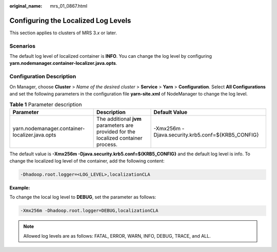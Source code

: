 :original_name: mrs_01_0867.html

.. _mrs_01_0867:

Configuring the Localized Log Levels
====================================

This section applies to clusters of MRS 3.\ *x* or later.

Scenarios
---------

The default log level of localized container is **INFO**. You can change the log level by configuring **yarn.nodemanager.container-localizer.java.opts**.

Configuration Description
-------------------------

On Manager, choose **Cluster** > *Name of the desired cluster* > **Service** > **Yarn** > **Configuration**. Select **All Configurations** and set the following parameters in the configuration file **yarn-site.xml** of NodeManager to change the log level.

.. table:: **Table 1** Parameter description

   +------------------------------------------------+-------------------------------------------------------------------------------------+---------------------------------------------------+
   | Parameter                                      | Description                                                                         | Default Value                                     |
   +================================================+=====================================================================================+===================================================+
   | yarn.nodemanager.container-localizer.java.opts | The additional **jvm** parameters are provided for the localized container process. | -Xmx256m -Djava.security.krb5.conf=${KRB5_CONFIG} |
   +------------------------------------------------+-------------------------------------------------------------------------------------+---------------------------------------------------+

The default value is **-Xmx256m -Djava.security.krb5.conf=${KRB5_CONFIG}** and the default log level is info. To change the localized log level of the container, add the following content:

.. code-block::

   -Dhadoop.root.logger=<LOG_LEVEL>,localizationCLA

**Example:**

To change the local log level to **DEBUG**, set the parameter as follows:

.. code-block::

   -Xmx256m -Dhadoop.root.logger=DEBUG,localizationCLA

.. note::

   Allowed log levels are as follows: FATAL, ERROR, WARN, INFO, DEBUG, TRACE, and ALL.
